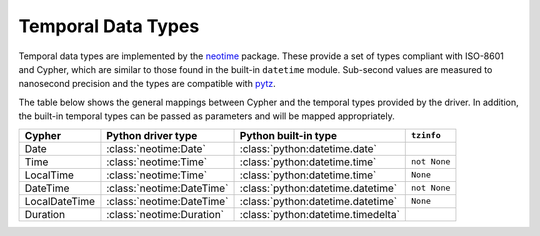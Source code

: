 .. py:currentmodule:: neotime

===================
Temporal Data Types
===================

Temporal data types are implemented by the `neotime <http://neotime.readthedocs.io/en/latest/>`_ package.
These provide a set of types compliant with ISO-8601 and Cypher, which are similar to those found in the built-in ``datetime`` module.
Sub-second values are measured to nanosecond precision and the types are compatible with `pytz <http://pytz.sourceforge.net/>`_.

The table below shows the general mappings between Cypher and the temporal types provided by the driver.
In addition, the built-in temporal types can be passed as parameters and will be mapped appropriately.

=============  =========================  ==================================  ============
Cypher         Python driver type         Python built-in type                ``tzinfo``
=============  =========================  ==================================  ============
Date           :class:`neotime:Date`      :class:`python:datetime.date`
Time           :class:`neotime:Time`      :class:`python:datetime.time`       ``not None``
LocalTime      :class:`neotime:Time`      :class:`python:datetime.time`       ``None``
DateTime       :class:`neotime:DateTime`  :class:`python:datetime.datetime`   ``not None``
LocalDateTime  :class:`neotime:DateTime`  :class:`python:datetime.datetime`   ``None``
Duration       :class:`neotime:Duration`  :class:`python:datetime.timedelta`
=============  =========================  ==================================  ============
